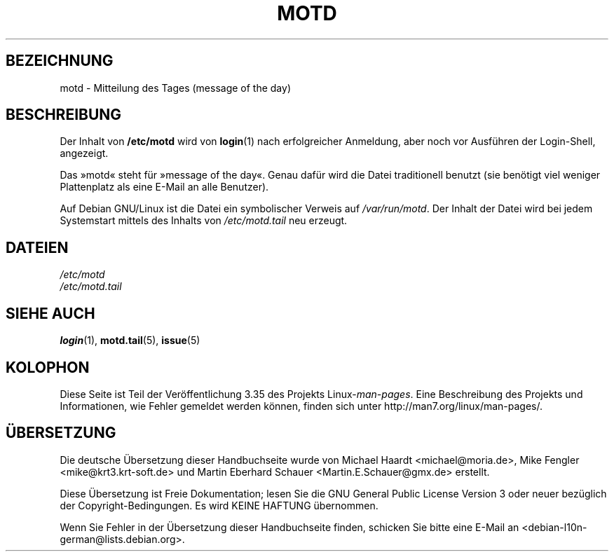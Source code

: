 .\" Copyright (c) 1993 Michael Haardt (michael@moria.de),
.\"     Fri Apr  2 11:32:09 MET DST 1993
.\"
.\" This is free documentation; you can redistribute it and/or
.\" modify it under the terms of the GNU General Public License as
.\" published by the Free Software Foundation; either version 2 of
.\" the License, or (at your option) any later version.
.\"
.\" The GNU General Public License's references to "object code"
.\" and "executables" are to be interpreted as the output of any
.\" document formatting or typesetting system, including
.\" intermediate and printed output.
.\"
.\" This manual is distributed in the hope that it will be useful,
.\" but WITHOUT ANY WARRANTY; without even the implied warranty of
.\" MERCHANTABILITY or FITNESS FOR A PARTICULAR PURPOSE.  See the
.\" GNU General Public License for more details.
.\"
.\" You should have received a copy of the GNU General Public
.\" License along with this manual; if not, write to the Free
.\" Software Foundation, Inc., 59 Temple Place, Suite 330, Boston, MA 02111,
.\" USA.
.\"
.\" Modified Sat Jul 24 17:08:16 1993 by Rik Faith <faith@cs.unc.edu>
.\" Modified Mon Oct 21 17:47:19 EDT 1996 by Eric S. Raymond <esr@thyrsus.com>
.\"*******************************************************************
.\"
.\" This file was generated with po4a. Translate the source file.
.\"
.\"*******************************************************************
.TH MOTD 5 "29. Dezember 1992" Linux Linux\-Programmierhandbuch
.SH BEZEICHNUNG
motd \- Mitteilung des Tages (message of the day)
.SH BESCHREIBUNG
Der Inhalt von \fB/etc/motd\fP wird von \fBlogin\fP(1) nach erfolgreicher
Anmeldung, aber noch vor Ausführen der Login\-Shell, angezeigt.

Das »motd« steht für »message of the day«. Genau dafür wird die Datei
traditionell benutzt (sie benötigt viel weniger Plattenplatz als eine E\-Mail
an alle Benutzer).

Auf Debian GNU/Linux ist die Datei ein symbolischer Verweis auf
\fI/var/run/motd\fP. Der Inhalt der Datei wird bei jedem Systemstart mittels
des Inhalts von \fI/etc/motd.tail\fP neu erzeugt.
.SH DATEIEN
\fI/etc/motd\fP
.br
\fI/etc/motd.tail\fP
.SH "SIEHE AUCH"
\fBlogin\fP(1), \fBmotd.tail\fP(5), \fBissue\fP(5)
.SH KOLOPHON
Diese Seite ist Teil der Veröffentlichung 3.35 des Projekts
Linux\-\fIman\-pages\fP. Eine Beschreibung des Projekts und Informationen, wie
Fehler gemeldet werden können, finden sich unter
http://man7.org/linux/man\-pages/.

.SH ÜBERSETZUNG
Die deutsche Übersetzung dieser Handbuchseite wurde von
Michael Haardt <michael@moria.de>,
Mike Fengler <mike@krt3.krt-soft.de>
und
Martin Eberhard Schauer <Martin.E.Schauer@gmx.de>
erstellt.

Diese Übersetzung ist Freie Dokumentation; lesen Sie die
GNU General Public License Version 3 oder neuer bezüglich der
Copyright-Bedingungen. Es wird KEINE HAFTUNG übernommen.

Wenn Sie Fehler in der Übersetzung dieser Handbuchseite finden,
schicken Sie bitte eine E-Mail an <debian-l10n-german@lists.debian.org>.
